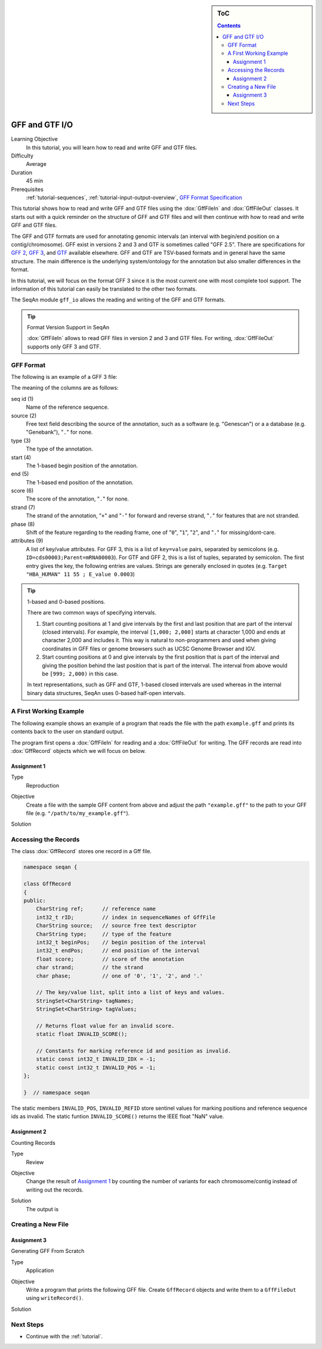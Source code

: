 .. sidebar:: ToC

   .. contents::


.. _tutorial-gff-and-gtf-io:

GFF and GTF I/O
===============

Learning Objective
  In this tutorial, you will learn how to read and write GFF and GTF files.

Difficulty
  Average

Duration
 45 min

Prerequisites
  :ref:`tutorial-sequences`, :ref:`tutorial-input-output-overview`, `GFF Format Specification <http://genome.ucsc.edu/FAQ/FAQformat.html#format3>`_

This tutorial shows how to read and write GFF and GTF files using the :dox:`GffFileIn` and :dox:`GffFileOut` classes.
It starts out with a quick reminder on the structure of GFF and GTF files and will then continue with how to read and write GFF and GTF files.

The GFF and GTF formats are used for annotating genomic intervals (an interval with begin/end position on a contig/chromosome).
GFF exist in versions 2 and 3 and GTF is sometimes called "GFF 2.5".
There are specifications for `GFF 2 <http://www.sanger.ac.uk/resources/software/gff/spec.html>`_, `GFF 3 <http://www.sequenceontology.org/gff3.shtml>`_, and `GTF <http://mblab.wustl.edu/GTF22.html>`_ available elsewhere.
GFF and GTF are TSV-based formats and in general have the same structure.
The main difference is the underlying system/ontology for the annotation but also smaller differences in the format.

In this tutorial, we will focus on the format GFF 3 since it is the most current one with most complete tool support.
The information of this tutorial can easily be translated to the other two formats.

The SeqAn module ``gff_io`` allows the reading and writing of the GFF and GTF formats.

.. tip::

    Format Version Support in SeqAn

    :dox:`GffFileIn` allows to read GFF files in version 2 and 3 and GTF files.
    For writing, :dox:`GffFileOut` supports only GFF 3 and GTF.

GFF Format
----------

The following is an example of a GFF 3 file:

.. includefrags:: demos/tutorial/gff_and_gtf_io/example.gff

The meaning of the columns are as follows:

seq id (1)
  Name of the reference sequence.

source (2)
  Free text field describing the source of the annotation, such as a software (e.g. "Genescan") or a a database (e.g. "Genebank"), "``.``" for none.

type (3)
  The type of the annotation.

start (4)
  The 1-based begin position of the annotation.

end (5)
  The 1-based end position of the annotation.

score (6)
  The score of the annotation, "``.``" for none.

strand (7)
  The strand of the annotation, "``+``" and "``-``" for forward and reverse strand, "``.``" for features that are not stranded.

phase (8)
  Shift of the feature regarding to the reading frame, one of "``0``", "``1``", "``2``", and "``.``" for missing/dont-care.

attributes (9)
  A list of key/value attributes.
  For GFF 3, this is a list of ``key=value`` pairs, separated by semicolons (e.g. ``ID=cds00003;Parent=mRNA00003``).
  For GTF and GFF 2, this is a list of tuples, separated by semicolon.
  The first entry gives the key, the following entries are values.
  Strings are generally enclosed in quotes (e.g. ``Target "HBA_HUMAN" 11 55 ; E_value 0.0003``)

.. tip::

   1-based and 0-based positions.

   There are two common ways of specifying intervals.

   #. Start counting positions at 1 and give intervals by the first and last position that are part of the interval (closed intervals).
      For example, the interval ``[1,000; 2,000]`` starts at character 1,000 and ends at character 2,000 and includes it.
      This way is natural to non-programmers and used when giving coordinates in GFF files or genome browsers such as UCSC Genome Browser and IGV.
   #. Start counting positions at 0 and give intervals by the first position that is part of the interval and giving the position behind the last position that is part of the interval.
      The interval from above would be ``[999; 2,000)`` in this case.

   In text representations, such as GFF and GTF, 1-based closed intervals are used whereas in the internal binary data structures, SeqAn uses 0-based half-open intervals.

A First Working Example
-----------------------

The following example shows an example of a program that reads the file with the path ``example.gff`` and prints its contents back to the user on standard output.

.. includefrags:: demos/tutorial/gff_and_gtf_io/example1.cpp

The program first opens a :dox:`GffFileIn` for reading and a :dox:`GffFileOut` for writing.
The GFF records are read into :dox:`GffRecord` objects which we will focus on below.

Assignment 1
""""""""""""

.. container:: assignment

   Type
     Reproduction

   Objective
     Create a file with the sample GFF content from above and adjust the path ``"example.gff"`` to the path to your GFF file (e.g. ``"/path/to/my_example.gff"``).

   Solution
      .. container:: foldable

         .. includefrags:: demos/tutorial/gff_and_gtf_io/solution1.cpp


Accessing the Records
---------------------

The class :dox:`GffRecord` stores one record in a Gff file.

.. code-block:: cpp

   namespace seqan {

   class GffRecord
   {
   public:
       CharString ref;      // reference name
       int32_t rID;         // index in sequenceNames of GffFile
       CharString source;   // source free text descriptor
       CharString type;     // type of the feature
       int32_t beginPos;    // begin position of the interval
       int32_t endPos;      // end position of the interval
       float score;         // score of the annotation
       char strand;         // the strand
       char phase;          // one of '0', '1', '2', and '.'

       // The key/value list, split into a list of keys and values.
       StringSet<CharString> tagNames;
       StringSet<CharString> tagValues;

       // Returns float value for an invalid score.
       static float INVALID_SCORE();

       // Constants for marking reference id and position as invalid.
       static const int32_t INVALID_IDX = -1;
       static const int32_t INVALID_POS = -1;
   };

   }  // namespace seqan

The static members ``INVALID_POS``, ``INVALID_REFID`` store sentinel values for marking positions and reference sequence ids as invalid.
The static funtion ``INVALID_SCORE()`` returns the IEEE float "NaN" value.

Assignment 2
""""""""""""

.. container:: assignment

   Counting Records

   Type
     Review

   Objective
     Change the result of `Assignment 1`_ by counting the number of variants for each chromosome/contig instead of writing out the records.

   Solution
     .. container:: foldable

        .. includefrags:: demos/tutorial/gff_and_gtf_io/solution2.cpp

        The output is

        .. includefrags:: demos/tutorial/gff_and_gtf_io/solution2.cpp.stdout


Creating a New File
-------------------

Assignment 3
""""""""""""

.. container:: assignment

   Generating GFF From Scratch

   Type
     Application

   Objective
     Write a program that prints the following GFF file.
     Create ``GffRecord`` objects and write them to a ``GffFileOut`` using ``writeRecord()``.

     .. includefrags::demos/tutorial/gff_and_gtf_io/solution3.cpp.stdcout

   Solution
     .. container:: foldable

        .. includefrags:: demos/tutorial/gff_and_gtf_io/solution3.cpp

Next Steps
----------

* Continue with the :ref:`tutorial`.
